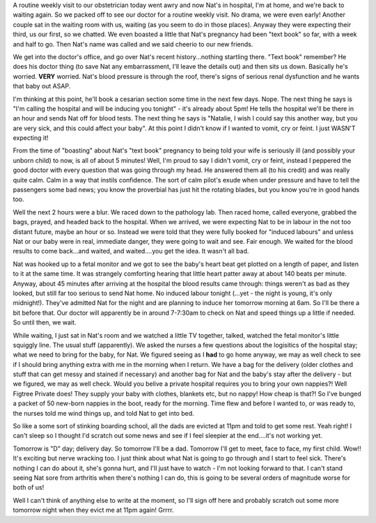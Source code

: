 .. title: Go, go, go...... STOP!!!
.. slug: Go_go_go......STOP
.. date: 2004-07-21 23:38:00 UTC+10:00
.. tags: James,blog
.. category: 
.. link:

A routine weekly visit to our obstetrician today went awry and now
Nat's in hospital, I'm at home, and we're back to waiting again. So we
packed off to see our doctor for a routine weekly visit. No drama, we
were even early! Another couple sat in the waiting room with us,
waiting (as you seem to do in those places). Anyway they were
expecting their third, us our first, so we chatted. We even boasted a
little that Nat's pregnancy had been "text book" so far, with a week
and half to go. Then Nat's name was called and we said cheerio to our
new friends.

We get into the doctor's office, and go over Nat's recent
history...nothing startling there. "Text book" remember? He does his
doctor thing (to save Nat any embarrassment, I'll leave the details
out) and then sits us down. Basically he's worried. **VERY** worried.
Nat's blood pressure is through the roof, there's signs of serious
renal dysfunction and he wants that baby out ASAP.

I'm thinking at this point, he'll book a cesarian section some time in
the next few days. Nope. The next thing he says is "I'm calling the
hospital and will be inducing you tonight" - it's already about 5pm!
He tells the hospital we'll be there in an hour and sends Nat off for
blood tests. The next thing he says is "Natalie, I wish I could say
this another way, but you are very sick, and this could affect your
baby". At this point I didn't know if I wanted to vomit, cry or feint.
I just WASN'T expecting it!

From the time of "boasting" about Nat's "text book" pregnancy to being
told your wife is seriously ill (and possibly your unborn child) to
now, is all of about 5 minutes! Well, I'm proud to say I didn't vomit,
cry or feint, instead I peppered the good doctor with every question
that was going through my head. He answered them all (to his credit)
and was really quite calm. Calm in a way that instils confidence. The
sort of calm pilot's exude when under pressure and have to tell the
passengers some bad news; you know the proverbial has just hit the
rotating blades, but you know you're in good hands too.

Well the next 2 hours were a blur. We raced down to the pathology lab.
Then raced home, called everyone, grabbed the bags, prayed, and headed
back to the hospital. When we arrived, we were expecting Nat to be in
labour in the not too distant future, maybe an hour or so. Instead we
were told that they were fully booked for "induced labours" and unless
Nat or our baby were in real, immediate danger, they were going to
wait and see. Fair enough. We waited for the blood results to come
back...and waited, and waited....you get the idea. It wasn't all bad.

Nat was hooked up to a fetal monitor and we got to see the baby's
heart beat get plotted on a length of paper, and listen to it at the
same time. It was strangely comforting hearing that little heart
patter away at about 140 beats per minute. Anyway, about 45 minutes
after arriving at the hospital the blood results came through: things
weren't as bad as they looked, but still far too serious to send Nat
home. No induced labour tonight (...yet - the night is young, it's
only midnight!). They've admitted Nat for the night and are planning
to induce her tomorrow morning at 6am. So I'll be there a bit before
that. Our doctor will apparently be in around 7-7:30am to check on Nat
and speed things up a little if needed. So until then, we wait.

While waiting, I just sat in Nat's room and we watched a little TV
together, talked, watched the fetal monitor's little squiggly line.
The usual stuff (apparently). We asked the nurses a few questions
about the logisitics of the hospital stay; what we need to bring for
the baby, for Nat. We figured seeing as I **had** to go home anyway,
we may as well check to see if I should bring anything extra with me
in the morning when I return. We have a bag for the delivery (older
clothes and stuff that can get messy and stained if necessary) and
another bag for Nat and the baby's stay after the delivery - but we
figured, we may as well check. Would you belive a private hospital
requires you to bring your own nappies?! Well Figtree Private does!
They supply your baby with clothes, blankets etc, but no nappy! How
cheap is that?! So I've bunged a packet of 50 new-born nappies in the
boot, ready for the morning. Time flew and before I wanted to, or was
ready to, the nurses told me wind things up, and told Nat to get into
bed.

So like a some sort of stinking boarding school, all the dads are
evicted at 11pm and told to get some rest. Yeah right! I can't sleep
so I thought I'd scratch out some news and see if I feel sleepier at
the end....it's not working yet.

Tomorrow is "D" day; delivery day. So tomorrow I'll be a dad. Tomorrow
I'll get to meet, face to face, my first child. Wow!! It's exciting
but nerve wracking too. I just think about what Nat is going to go
through and I start to feel sick. There's nothing I can do about it,
she's gonna hurt, and I'll just have to watch - I'm not looking
forward to that. I can't stand seeing Nat sore from arthritis when
there's nothing I can do, this is going to be several orders of
magnitude worse for both of us!

Well I can't think of anything else to write at the moment, so I'll
sign off here and probably scratch out some more tomorrow night when
they evict me at 11pm again! Grrrr.